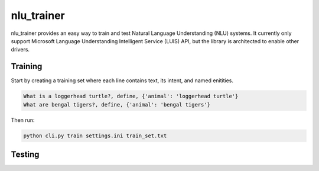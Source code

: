 ===========
nlu_trainer
===========

nlu_trainer provides an easy way to train and test Natural Language Understanding (NLU) systems. It currently only support Microsoft Language Understanding Intelligent Service (LUIS) API, but the library is architected to enable other drivers.


Training
========

Start by creating a training set where each line contains text, its intent, and named enitities.

.. code:: text

  What is a loggerhead turtle?, define, {'animal': 'loggerhead turtle'}
  What are bengal tigers?, define, {'animal': 'bengal tigers'}


Then run:

.. code:: shell

  python cli.py train settings.ini train_set.txt


Testing
=======

